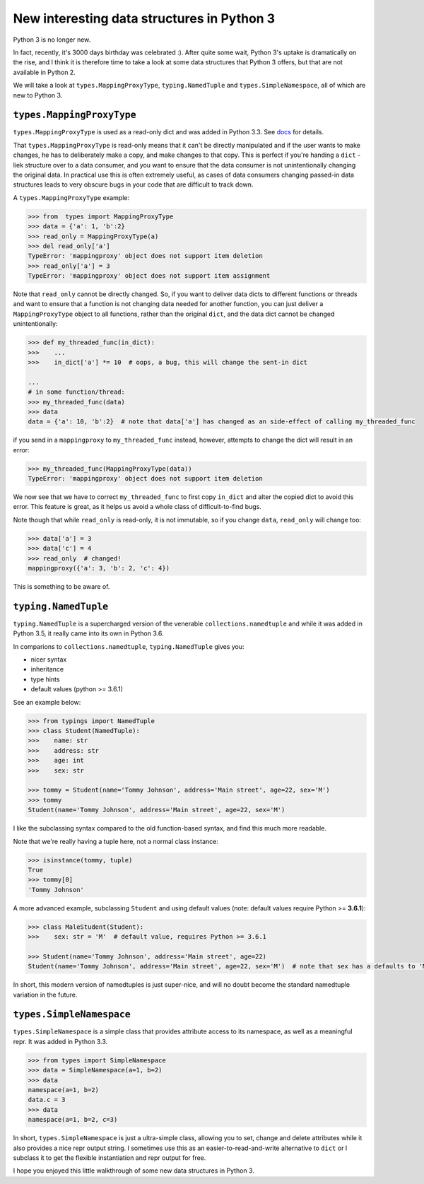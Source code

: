 New interesting data structures in Python 3
=============================================

Python 3 is no longer new.

In fact, recently, it's 3000 days birthday was celebrated :). After quite some wait, Python 3's uptake is dramatically on the rise, and I think it is therefore time to take a look at some data structures that Python 3 offers, but that are not available in Python 2. 

We will take a look at ``types.MappingProxyType``, ``typing.NamedTuple`` and ``types.SimpleNamespace``, all of which are new to Python 3.

``types.MappingProxyType``
-------------------------

``types.MappingProxyType`` is used as a read-only dict and was added in Python 3.3. See docs_ for details.

That ``types.MappingProxyType`` is read-only means that it can't be directly manipulated and if the user wants to make changes, he has to deliberately make a copy, and make changes to that copy. This is perfect if you're handing a ``dict`` -liek structure over to a data consumer, and you want to ensure that the data consumer is not unintentionally changing the original data. In practical use this is often extremely useful, as cases of data consumers changing passed-in data structures leads to very obscure bugs in your code that are difficult to track down.

A ``types.MappingProxyType`` example:

.. code-block :: python

    >>> from  types import MappingProxyType
    >>> data = {'a': 1, 'b':2}
    >>> read_only = MappingProxyType(a)
    >>> del read_only['a']
    TypeError: 'mappingproxy' object does not support item deletion
    >>> read_only['a'] = 3
    TypeError: 'mappingproxy' object does not support item assignment
      
Note that ``read_only`` cannot be directly changed. So, if you want to deliver data dicts to different functions or threads and want to ensure that a function is not changing data needed for another function, you can just deliver a ``MappingProxyType`` object to all functions, rather than the original ``dict``, and the data dict cannot be changed unintentionally:

.. code-block :: python
    
    >>> def my_threaded_func(in_dict):
    >>>    ...
    >>>    in_dict['a'] *= 10  # oops, a bug, this will change the sent-in dict
    
    ...
    # in some function/thread:
    >>> my_threaded_func(data)
    >>> data
    data = {'a': 10, 'b':2}  # note that data['a'] has changed as an side-effect of calling my_threaded_func

if you send in a ``mappingproxy`` to ``my_threaded_func`` instead, however, attempts to change the dict will result in an error:

.. code-block :: python

    >>> my_threaded_func(MappingProxyType(data))
    TypeError: 'mappingproxy' object does not support item deletion
    
We now see that we have to correct ``my_threaded_func`` to first copy ``in_dict`` and alter the copied dict to avoid this error. This feature is great, as it helps us avoid a whole class of difficult-to-find bugs.

Note though that while ``read_only`` is read-only, it is not immutable, so if you change ``data``, ``read_only`` will change too:
 
.. code-block :: python
    
    >>> data['a'] = 3
    >>> data['c'] = 4
    >>> read_only  # changed!
    mappingproxy({'a': 3, 'b': 2, 'c': 4})

This is something to be aware of.

``typing.NamedTuple``
---------------------

``typing.NamedTuple`` is a supercharged version of the venerable ``collections.namedtuple`` and while it was added in Python 3.5, it really came into its own in Python 3.6.

In comparions to ``collections.namedtuple``, ``typing.NamedTuple`` gives you:

- nicer syntax
- inheritance
- type hints
- default values (python >= 3.6.1)

See an example below:

.. code-block :: python
    
    >>> from typings import NamedTuple
    >>> class Student(NamedTuple):
    >>>    name: str
    >>>    address: str
    >>>    age: int
    >>>    sex: str
    
    >>> tommy = Student(name='Tommy Johnson', address='Main street', age=22, sex='M')
    >>> tommy
    Student(name='Tommy Johnson', address='Main street', age=22, sex='M')


I like the subclassing syntax compared to the old function-based syntax, and find this much more readable.

Note that we're really having a tuple here, not a normal class instance:

.. code-block :: python
    
    >>> isinstance(tommy, tuple)
    True
    >>> tommy[0]
    'Tommy Johnson' 

A more advanced example, subclassing ``Student`` and using default values (note: default values require Python >= **3.6.1**):

.. code-block :: python
    
    >>> class MaleStudent(Student):
    >>>    sex: str = 'M'  # default value, requires Python >= 3.6.1 
    
    >>> Student(name='Tommy Johnson', address='Main street', age=22)
    Student(name='Tommy Johnson', address='Main street', age=22, sex='M')  # note that sex has a defaults to 'M'

In short, this modern version of namedtuples is just super-nice, and will no doubt become the standard namedtuple variation in the future.

``types.SimpleNamespace``
-------------------------
 
``types.SimpleNamespace`` is a simple class that provides attribute access to its namespace, as well as a meaningful repr. It was added in Python 3.3.

.. code-block :: python
    
    >>> from types import SimpleNamespace
    >>> data = SimpleNamespace(a=1, b=2)
    >>> data
    namespace(a=1, b=2)
    data.c = 3
    >>> data
    namespace(a=1, b=2, c=3)

In short, ``types.SimpleNamespace`` is just a ultra-simple class, allowing you to set, change and delete attributes while  it also provides a nice repr output string. I sometimes use this as an easier-to-read-and-write alternative to ``dict`` or I subclass it to get the flexible instantiation and repr output for free.

I hope you enjoyed this little walkthrough of some new data structures in Python 3.

.. _docs: https://docs.python.org/3/library/types.html#types.MappingProxyType
.. _typingNamedTuple: https://docs.python.org/3/library/typing.html#typing.NamedTuple
